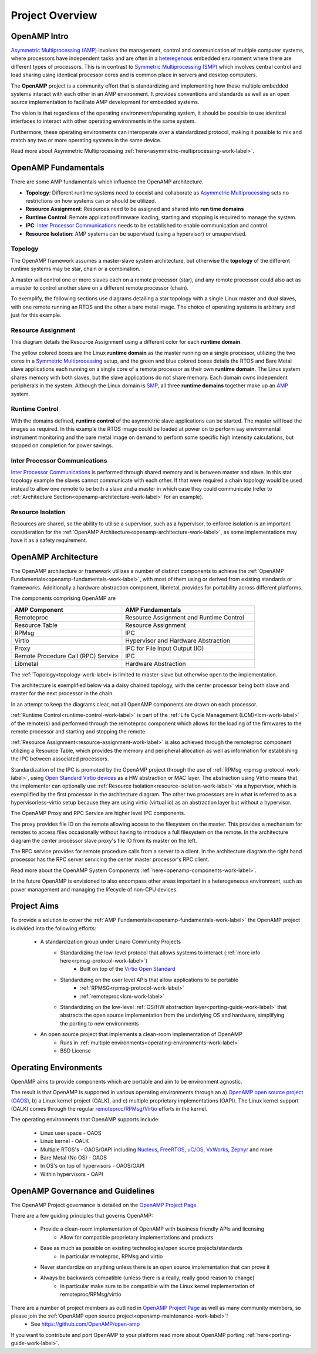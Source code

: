 ================
Project Overview
================

*************
OpenAMP Intro
*************

`Asymmetric Multiprocessing (AMP) <https://en.wikipedia.org/wiki/Asymmetric_multiprocessing>`_ involves the management, control and communication of multiple computer systems, where processors have independent tasks and are often in a `heteregenous <https://en.wikipedia.org/wiki/Heterogeneous_computing>`_ embedded environment where there are different types of processors. This is in contrast to `Symmetric Multiprocessing (SMP) <https://en.wikipedia.org/wiki/Symmetric_multiprocessing>`_ which involves central control and load sharing using identical processor cores and is common place in servers and desktop computers.

The **OpenAMP** project is a community effort that is standardizing and implementing how these multiple embedded systems interact with each other in an AMP environment. It provides conventions and standards as well as an open source implementation to facilitate AMP development for embedded systems.

The vision is that regardless of the operating environment/operating system, it should be possible to use identical interfaces to interact with other operating environments in the same system.

Furthermore, these operating environments can interoperate over a standardized protocol, making it possible to mix and match any two or more operating systems in the same device.

Read more about Asymmetric Multiprocessing :ref:`here<asymmetric-multiprocessing-work-label>`.

.. _openamp-fundamentals-work-label:

********************
OpenAMP Fundamentals
********************

There are some AMP fundamentals which influence the OpenAMP architecture.

* **Topology**: Different runtime systems need to coexist and collaborate as `Asymmetric Multiprocessing <https://en.wikipedia.org/wiki/Asymmetric_multiprocessing>`_ sets no restrictions on how systems can or should be utilized.
* **Resource Assignment**: Resources need to be assigned and shared into **run time domains**
* **Runtime Control**: Remote application/firmware loading, starting and stopping is required to manage the system.
* **IPC**: `Inter Processor Communications <https://en.wikipedia.org/wiki/Inter-process_communication>`_ needs to be established to enable communication and control.
* **Resource Isolation**: AMP systems can be supervised (using a hypervisor) or unsupervised.


.. _topology-work-label:

Topology
========

The OpenAMP framework assumes a master-slave system architecture, but otherwise the **topology** of the different runtime systems may be star, chain or a combination.

.. image:: ../images/topo_types.jpg

A master will control one or more slaves each on a remote processor (star), and any remote processor could also act as a master to control another slave on a different remote processor (chain).

To exemplify, the following sections use diagrams detailing a star topology with a single Linux master and dual slaves, with one remote running an RTOS and the other a bare metal image. The choice of operating systems is arbitrary and just for this example.

..  image:: ../images/fundamentals/master-2-slave.svg

.. _resource-assignment-work-label:

Resource Assignment
===================

This diagram details the Resource Assignment using a different color for each **runtime domain**.

..  image:: ../images/fundamentals/resource-assignment.svg

The yellow colored boxes are the Linux **runtime domain** as the master running on a single processor, utilizing the two cores in a `Symmetric Multiprocessing <https://en.wikipedia.org/wiki/Symmetric_multiprocessing>`_ setup, and the green and blue colored boxes details the RTOS and Bare Metal slave applications each running on a single core of a remote processor as their own **runtime domain**. The Linux system shares memory with both slaves, but the slave applications do not share memory. Each domain owns independent peripherals in the system. Although the Linux domain is `SMP <https://en.wikipedia.org/wiki/Symmetric_multiprocessing>`_, all three **runtime domains** together make up an `AMP <https://en.wikipedia.org/wiki/Asymmetric_multiprocessing>`_ system.

.. _runtime-control-work-label:

Runtime Control
===============

..  image:: ../images/fundamentals/runtime-control.svg

With the domains defined, **runtime control** of the asymmetric slave applications can be started. The master will load the images as required. In this example the RTOS image could be loaded at power on to perform say environmental instrument monitoring and the bare metal image on demand to perform some specific high intensity calculations, but stopped on completion for power savings.

.. _ipc-work-label:

Inter Processor Communications
==============================

..  image::  ../images/fundamentals/ipc.svg

`Inter Processor Communications <https://en.wikipedia.org/wiki/Inter-process_communication>`_ is performed through shared memory and is between master and slave. In this star topology example the slaves cannot communicate with each other. If that were required a chain topology would be used instead to allow one remote to be both a slave and a master in which case they could communicate (refer to :ref:`Architecture Section<openamp-architecture-work-label>` for an example).

.. _resource-isolation-work-label:

Resource Isolation
==================

Resources are shared, so the ability to utilise a supervisor, such as a hypervisor, to enforce isolation is an important consideration for the :ref:`OpenAMP Architecture<openamp-architecture-work-label>`, as some implementations may have it as a safety requirement.


.. _openamp-architecture-work-label:

********************
OpenAMP Architecture
********************

The OpenAMP architecture or framework utilizes a number of distinct components to achieve the :ref:`OpenAMP Fundamentals<openamp-fundamentals-work-label>`, with most of them using or derived from existing standards or frameworks. Additionally a hardware abstraction component, libmetal, provides for portability across different platforms.

The components comprising OpenAMP are

.. csv-table::
   :header: "AMP Component", "AMP Fundamentals"
   :widths: 50, 60

    Remoteproc, Resource Assignment and Runtime Control
    Resource Table, Resource Assignment
    RPMsg, IPC
    Virtio, Hypervisor and Hardware Abstraction
    Proxy, IPC for File Input Output (IO)
    Remote Procedure Call (RPC) Service, IPC
    Libmetal, Hardware Abstraction


The :ref:`Topology<topology-work-label> is limited to master-slave but otherwise open to the implementation.

The architecture is exemplified below via a daisy chained topology, with the center processor being both slave and master for the next processor in the chain.

In an attempt to keep the diagrams clear, not all OpenAMP components are drawn on each processor.

..  image::  ../images/architecture/overview-architecture.svg

:ref:`Runtime Control<runtime-control-work-label>` is part of the :ref:`Life Cycle Management (LCM)<lcm-work-label>` of the remote(s) and performed through the remoteproc component which allows for the loading of the firmwares to the remote processor and starting and stopping the remote.

:ref:`Resource Assignment<resource-assignment-work-label>` is also achieved through the remoteproc component utilizing a Resource Table, which provides the memory and peripheral allocation as well as information for establishing the IPC between associated processors.

Standardization of the IPC is promoted by the OpenAMP project through the use of :ref:`RPMsg <rpmsg-protocol-work-label>`, using `Open Standard Virtio devices <https://docs.oasis-open.org/virtio/virtio/v1.3/virtio-v1.3.html>`_ as a HW abstraction or MAC layer. The abstraction using Virtio means that the implementer can optionally use :ref:`Resource Isolation<resource-isolation-work-label>` via a hypervisor, which is exemplified by the first processor in the architecture diagram. The other two processors are in what is referred to as a hypervisorless-virtio setup because they are using virtio (virtual io) as an abstraction layer but without a hypervisor.

The OpenAMP Proxy and RPC Service are higher level IPC components.

The proxy provides file IO on the remote allowing access to the filesystem on the master. This provides a mechanism for remotes to access files occasionally without having to introduce a full filesystem on the remote. In the architecture diagram the center processor slave proxy's file IO from its master on the left.

The RPC service provides for remote procedure calls from a server to a client. In the architecture diagram the right hand processor has the RPC server servicing the center master processor's RPC client.

Read more about the OpenAMP System Components :ref:`here<openamp-components-work-label>`.

In the future OpenAMP is envisioned to also encompass other areas important in a heterogeneous environment, such as power management and managing the lifecycle of non-CPU devices.

.. _project-aims-work-label:

************
Project Aims
************

To provide a solution to cover the :ref:`AMP Fundamentals<openamp-fundamentals-work-label>` the OpenAMP project is divided into the following efforts:

    * A standardization group under Linaro Community Projects
        - Standardizing the low-level protocol that allows systems to interact (:ref:`more info here<rpmsg-protocol-work-label>`)
            + Built on top of the `Virtio Open Standard <https://docs.oasis-open.org/virtio/virtio/v1.3/virtio-v1.3.html>`_
        - Standardizing on the user level APIs that allow applications to be portable
            + :ref:`RPMSG<rpmsg-protocol-work-label>`
            + :ref:`remoteproc<lcm-work-label>`
        - Standardizing on the low-level :ref:`OS/HW abstraction layer<porting-guide-work-label>` that abstracts the open source implementation from the underlying OS and hardware, simplifying the porting to new environments

    * An open source project that implements a clean-room implementation of OpenAMP
        - Runs in :ref:`multiple environments<operating-environments-work-label>`
        - BSD License


.. _operating-environments-work-label:

**********************
Operating Environments
**********************

OpenAMP aims to provide components which are portable and aim to be environment agnostic.

The result is that OpenAMP is supported in various operating environments through an a) `OpenAMP open source project (OAOS) <https://github.com/OpenAMP/open-amp>`_, b) a Linux kernel project (OALK), and c) multiple proprietary implementations (OAPI). The Linux kernel support (OALK) comes through the regular `remoteproc <https://www.kernel.org/doc/html/latest/staging/remoteproc.html>`_/`RPMsg <https://www.kernel.org/doc/html/latest/staging/rpmsg.html>`_/`Virtio <https://docs.kernel.org/driver-api/virtio/virtio.html>`_ efforts in the kernel.

The operating environments that OpenAMP supports include:

    - Linux user space - OAOS
    - Linux kernel - OALK
    - Multiple RTOS's - OAOS/OAPI including `Nucleus <https://resources.sw.siemens.com/en-US/fact-sheet-nucleus-rtos>`_, `FreeRTOS <https://freertos.org/>`_, `uC/OS <https://www.osrtos.com/rtos/uc-os-iii/>`_, `VxWorks <https://www.windriver.com/products/vxworks>`_, `Zephyr <https://www.zephyrproject.org/>`_ and more
    - Bare Metal (No OS) - OAOS
    - In OS's on top of hypervisors - OAOS/OAPI
    - Within hypervisors - OAPI


.. _governance-work-label:

*********************************
OpenAMP Governance and Guidelines
*********************************

The OpenAMP Project governance is detailed on the `OpenAMP Project Page <https://www.openampproject.org/governance/>`_.

There are a few guiding principles that governs OpenAMP:

    - Provide a clean-room implementation of OpenAMP with business friendly APIs and licensing
        * Allow for compatible proprietary implementations and products
    - Base as much as possible on existing technologies/open source projects/standards
        * In particular remoteproc, RPMsg and virtio
    - Never standardize on anything unless there is an open source implementation that can prove it
    - Always be backwards compatible (unless there is a really, really good reason to change)
        * In particular make sure to be compatible with the Linux kernel implementation of remoteproc/RPMsg/virtio

There are a number of project members as outlined in `OpenAMP Project Page <https://www.openampproject.org/about/>`_ as well as many community members, so please join the :ref:`OpenAMP open source project<openamp-maintenance-work-label>`!
    - See https://github.com/OpenAMP/open-amp

If you want to contribute and port OpenAMP to your platform read more about OpenAMP porting :ref:`here<porting-guide-work-label>`.
